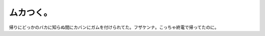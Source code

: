 ムカつく。
==========

帰りにどっかのバカに知らぬ間にカバンにガムを付けられてた。フザケンナ。こっちゃ終電で帰ってたのに。






.. author:: default
.. categories:: nonsense
.. tags::
.. comments::
